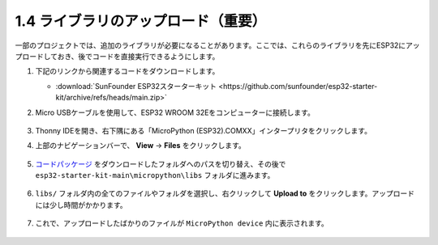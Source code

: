 .. _add_libraries_py:

1.4 ライブラリのアップロード（重要）
======================================

一部のプロジェクトでは、追加のライブラリが必要になることがあります。ここでは、これらのライブラリを先にESP32にアップロードしておき、後でコードを直接実行できるようにします。

#. 下記のリンクから関連するコードをダウンロードします。


   * :download:`SunFounder ESP32スターターキット <https://github.com/sunfounder/esp32-starter-kit/archive/refs/heads/main.zip>`

#. Micro USBケーブルを使用して、ESP32 WROOM 32Eをコンピューターに接続します。

    .. image:: ../../img/plugin_esp32.png
        :width: 600
        :align: center

#. Thonny IDEを開き、右下隅にある「MicroPython (ESP32).COMXX」インタープリタをクリックします。
    .. image:: img/sec_inter.png

#. 上部のナビゲーションバーで、 **View** -> **Files** をクリックします。

    .. image:: img/th_files.png

#. `コードパッケージ <https://github.com/sunfounder/esp32-starter-kit/archive/refs/heads/main.zip>`_ をダウンロードしたフォルダへのパスを切り替え、その後で ``esp32-starter-kit-main\micropython\libs`` フォルダに進みます。

    .. image:: img/th_path.png

#. ``libs/`` フォルダ内の全てのファイルやフォルダを選択し、右クリックして **Upload to** をクリックします。アップロードには少し時間がかかります。

    .. image:: img/th_upload.png

#. これで、アップロードしたばかりのファイルが ``MicroPython device`` 内に表示されます。

    .. image:: img/th_done.png
